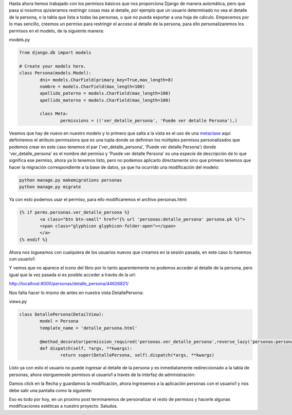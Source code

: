 .. title: Personalizando Permisos
.. slug: personalizando-permisos
.. date: 2016-05-02 21:13:53
.. tags: Círculo
.. description: 
.. wp-status: publish

Hasta ahora hemos trabajado con los permisos básicos que nos
proporciona Django de manera automática, pero que pasa si nosotros
quisieramos restringir cosas mas al detalle, por ejemplo que un
usuario determinado no vea el detalle de la persona, o la tabla que
lista a todas las personas, o que no pueda exportar a una hoja de
cálculo.
Empecemos por lo mas sencillo, creemos un permiso para restringir el
acceso al detalle de la persona, para ello personalizaremos los
permisos en el modelo, de la siguiente manera:

models.py

.. code-block:: python

	from django.db import models

	# Create your models here.
	class Persona(models.Model):
		dni= models.CharField(primary_key=True,max_length=8)
		nombre = models.CharField(max_length=100)
		apellido_paterno = models.CharField(max_length=100)
		apellido_materno = models.CharField(max_length=100)

		class Meta:
			permissions = (('ver_detalle_persona', 'Puede ver detalle Persona'),)


Veamos que hay de nuevo en nuestro modelo y lo primero que salta a la
vista es el uso de una `metaclase`_ aquí definiremos el atributo
permissions que es una tupla donde se definiran los múltiples permisos
personalizados que podemos crear en este caso tenemos el par
('ver_detalle_persona', 'Puede ver detalle Persona') donde
'ver_detalle_persona' es el nombre del permiso y 'Puede ver detalle
Persona' es una especie de descripción de lo que significa ese
permiso, ahora ya lo tenemos listo, pero no podemos aplicarlo
directamente sino que primero tenemos que hacer la migración
correspondiente a la base de datos, ya que ha ocurrido una
modificación del modelo:

.. code-block:: bash

	python manage.py makemigrations personas
	python manage.py migrate


Ya con esto podemos usar el permiso, para ello modificaremos el
archivo personas.html:

.. code-block:: html

	{% if perms.personas.ver_detalle_persona %}
		<a class="btn btn-small" href="{% url 'personas:detalle_persona' persona.pk %}">
		<span class="glyphicon glyphicon-folder-open"></span>
		</a>
	{% endif %}


Ahora nos logueamos con cualquiera de los usuarios nuevos que creamos
en la sesión pasada, en este caso lo haremos con usuario1:

.. image:: /images/blog/sin_permiso_ver_persona.jpg

Y vemos que no aparece el ícono del libro por lo tanto aparentemente
no podemos acceder al detalle de la persona, pero igual que la vez
pasada si es posible acceder a través de la url:

http://localhost:8000/personas/detalle_persona/44626821/

Nos falta hacer lo mismo de antes en nuestra vista DetallePersona:

views.py

.. code-block:: python

	class DetallePersona(DetailView):
		model = Persona
		template_name = 'detalle_persona.html'

		@method_decorator(permission_required('personas.ver_detalle_persona',reverse_lazy('personas:personas')))
		def dispatch(self, *args, **kwargs):
			return super(DetallePersona, self).dispatch(*args, **kwargs)


Listo ya con esto el usuario no puede ingresar al detalle de la
persona y es inmediatamente redireccionado a la tabla de personas,
ahora otorguemosle permisos al usuario1 a través de la interfaz de
administración:

.. image:: /images/blog/permiso_ver_detalle_persona.jpg

Damos click en la flecha y guardamos la modificación, ahora ingresemos
a la aplicación personas con el usuario1 y nos debe salir una pantalla
como la siguiente:

.. image:: /images/blog/con_permiso_ver_persona.jpg

Eso es todo por hoy, en un proximo post terminaremos de personalizar
el resto de permisos y hacerle algunas modificaciones estéticas a
nuestro proyecto.
Saludos.

.. _metaclase: https://datafull.co/p/que-es-una-metaclase-en-python


